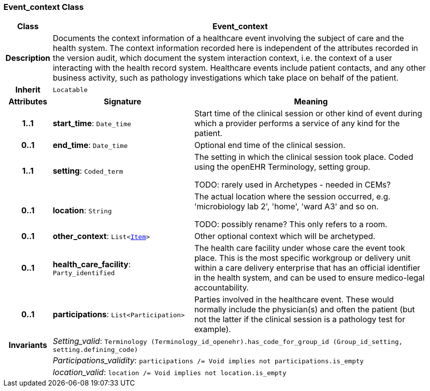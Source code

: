 === Event_context Class

[cols="^1,3,5"]
|===
h|*Class*
2+^h|*Event_context*

h|*Description*
2+a|Documents the context information of a healthcare event involving the subject of care and the health system. The context information recorded here is independent of the attributes recorded in the version audit, which document the  system interaction context, i.e. the context of a user interacting with the health record system. Healthcare events include patient contacts, and any other business activity, such as pathology investigations which take place on behalf of the patient.

h|*Inherit*
2+|`Locatable`

h|*Attributes*
^h|*Signature*
^h|*Meaning*

h|*1..1*
|*start_time*: `Date_time`
a|Start time of the clinical session or other kind of event during which a provider performs a service of any kind for the patient.

h|*0..1*
|*end_time*: `Date_time`
a|Optional end time of the clinical session.

h|*1..1*
|*setting*: `Coded_term`
a|The setting in which the clinical session took place. Coded using the openEHR Terminology,  setting  group.

TODO: rarely used in Archetypes - needed in CEMs?

h|*0..1*
|*location*: `String`
a|The actual location where the session occurred, e.g. 'microbiology lab 2', 'home', 'ward A3'  and so on.

TODO: possibly rename? This only refers to a room.

h|*0..1*
|*other_context*: `List<link:/releases/RM/{rm_release}/data_structures.html#_item_class[Item^]>`
a|Other optional context which will be archetyped.

h|*0..1*
|*health_care_facility*: `Party_identified`
a|The health care facility under whose care the event took place. This is the most specific workgroup or delivery unit within a care delivery enterprise that has an official identifier in the health system, and can be used to ensure medico-legal accountability.

h|*0..1*
|*participations*: `List<Participation>`
a|Parties involved in the healthcare event. These would normally include the physician(s) and often the patient (but not the latter if the clinical session is a pathology test for example).

h|*Invariants*
2+a|__Setting_valid__: `Terminology (Terminology_id_openehr).has_code_for_group_id (Group_id_setting, setting.defining_code)`

h|
2+a|__Participations_validity__: `participations /= Void implies not participations.is_empty`

h|
2+a|__location_valid__: `location /= Void implies not location.is_empty`
|===
